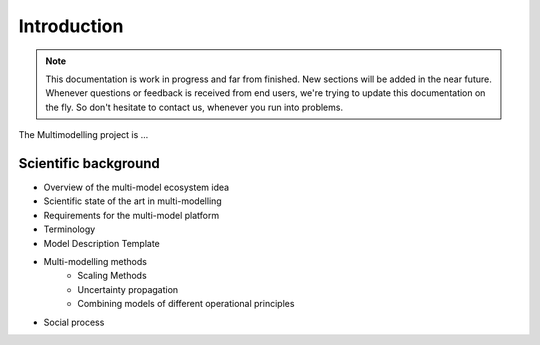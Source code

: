 Introduction
============

.. note::
    This documentation is work in progress and far from finished. New sections will be added in the near future.
    Whenever questions or feedback is received from end users, we're trying to update this documentation on the fly.
    So don't hesitate to contact us, whenever you run into problems.

The Multimodelling project is ...

Scientific background
---------------------
- Overview of the multi-model ecosystem idea 
- Scientific state of the art in multi-modelling
- Requirements for the multi-model platform
- Terminology
- Model Description Template
- Multi-modelling methods
    - Scaling Methods
    - Uncertainty propagation
    - Combining models of different operational principles
- Social process

